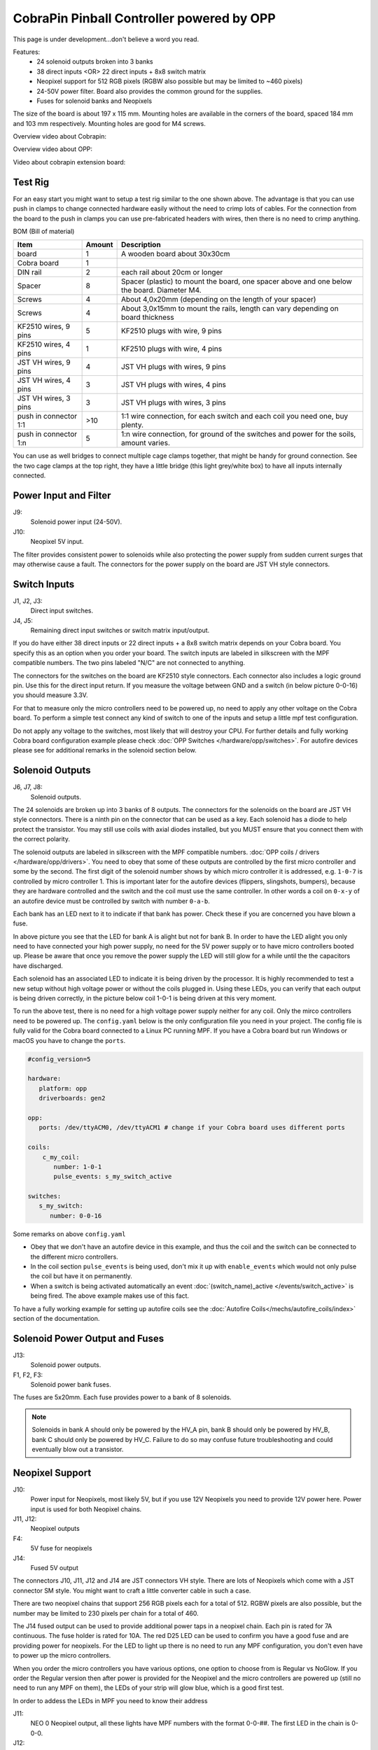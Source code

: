 CobraPin Pinball Controller powered by OPP
============================================================

This page is under development...don't believe a word you read.

.. image:: /hardware/images/CobraPinV0_2_isoSmall.jpg

Features:
    * 24 solenoid outputs broken into 3 banks
    * 38 direct inputs <OR> 22 direct inputs + 8x8 switch matrix
    * Neopixel support for 512 RGB pixels (RGBW also possible but may be limited to ~460 pixels)
    * 24-50V power filter. Board also provides the common ground for the supplies.
    * Fuses for solenoid banks and Neopixels
    
The size of the board is about 197 x 115 mm. Mounting holes are available in the corners of the board, spaced 184 mm and 103 mm respectively. Mounting holes are good for M4 screws.

Overview video about Cobrapin:

.. youtube:: UQNMaLv3woo

Overview video about OPP:

.. youtube:: WU98MRDeYeQ

Video about cobrapin extension board:

.. youtube:: lfxKcaiZyMs


Test Rig
---------------------------------------------------------------------------------------------------------------

.. image:: Cobra_test_rig.jpg

For an easy start you might want to setup a test rig similar to the one shown above. The advantage is that you can use push in clamps to change connected hardware easily without
the need to crimp lots of cables. For the connection from the board to the push in clamps you can use pre-fabricated headers with wires, then there is no need to crimp anything.

BOM (Bill of material)

======================= ========= ===============================================================================================
 Item                    Amount    Description                                                                                   
======================= ========= ===============================================================================================
 board                   1         A wooden board about 30x30cm                                                                  
 Cobra board             1                                                                                                       
 DIN rail                2         each rail about 20cm or longer                                                                          
 Spacer                  8         Spacer (plastic) to mount the board, one spacer above and one below the board. Diameter M4.  
 Screws                  4         About 4,0x20mm (depending on the length of your spacer)                                       
 Screws                  4         About 3,0x15mm to mount the rails, length can vary depending on board thickness               
 KF2510 wires, 9 pins    5         KF2510 plugs with wire, 9 pins                                                                
 KF2510 wires, 4 pins    1         KF2510 plugs with wire, 4 pins                                                                
 JST VH wires, 9 pins    4         JST VH plugs with wires, 9 pins                                                               
 JST VH wires, 4 pins    3         JST VH plugs with wires, 4 pins                                                               
 JST VH wires, 3 pins    3         JST VH plugs with wires, 3 pins                                                               
 push in connector 1:1   >10       1:1 wire connection, for each switch and each coil you need one, buy plenty.                   
 push in connector 1:n   5         1:n wire connection, for ground of the switches and power for the soils, amount varies.        
======================= ========= ===============================================================================================

You can use as well bridges to connect multiple cage clamps together, that might be handy for ground connection. See the two cage clamps at the top right, they have a little bridge (this light grey/white box) to have
all inputs internally connected. 


Power Input and Filter
---------------------------------------------------------------------------------------------------------------

.. image:: /hardware/images/CobraPinV0_2_VIN.jpg

J9:
    Solenoid power input (24-50V).
J10:
    Neopixel 5V input.

The filter provides consistent power to solenoids while also protecting the power supply from sudden current surges that may otherwise cause a fault. The connectors for the power supply on the board are JST VH style connectors.

Switch Inputs
---------------------------------------------------------------------------------------------------------------

.. image:: /hardware/images/CobraPinV0_2_switches.jpg

J1, J2, J3:
    Direct input switches.
J4, J5:
    Remaining direct input switches or switch matrix input/output. 
    
If you do have either 38 direct inputs or 22 direct inputs + a 8x8 switch matrix depends on your Cobra board. You specify this as an option when you order your board. The switch inputs are labeled in silkscreen with the MPF compatible numbers. The two pins labeled "N/C" are not connected to anything.

The connectors for the switches on the board are KF2510 style connectors. Each connector also includes a logic ground pin. Use this for the direct input return. If you measure the voltage between GND and a switch (in below picture 0-0-16) you should measure 3.3V.

.. image:: /hardware/images/Cobra_Voltage_Switch.jpg

For that to measure only the micro controllers need to be powered up, no need to apply any other voltage on the Cobra board. To perform a simple test connect any kind of switch to one of the inputs and setup a little mpf test configuration.


.. image:: /hardware/images/Cobra_Switch_connected.jpg


Do not apply any voltage to the switches, most likely that will destroy your CPU. For further details and fully working Cobra board configuration example please check :doc:`OPP Switches </hardware/opp/switches>`. For autofire devices please see for additional remarks in the solenoid section below.

Solenoid Outputs
---------------------------------------------------------------------------------------------------------------

.. image:: /hardware/images/CobraPinV0_2_solenoids.jpg

J6, J7, J8:
    Solenoid outputs.

The 24 solenoids are broken up into 3 banks of 8 outputs. The connectors for the solenoids on the board are JST VH style connectors. There is a ninth pin on the connector that can be used as a key. Each solenoid has a diode to help protect the transistor. You may still use coils with axial diodes installed, but you MUST ensure that you connect them with the correct polarity.

The solenoid outputs are labeled in silkscreen with the MPF compatible numbers. :doc:`OPP coils / drivers </hardware/opp/drivers>`. You need to obey that some of these outputs are controlled by the first micro controller and some by the second. The first digit of the solenoid number shows by which micro controller it is addressed, e.g. ``1-0-7`` is controlled by micro controller 1. This is important later for the autofire devices (flippers, slingshots, bumpers), because they are hardware controlled and the switch and the coil must use the same controller. In other words a coil on ``0-x-y`` of an autofire device must be controlled by switch with number ``0-a-b``.

Each bank has an LED next to it to indicate if that bank has power. Check these if you are concerned you have blown a fuse.

.. image:: /hardware/images/Cobra_Coils_LED_Power.jpg

In above picture you see that the LED for bank A is alight but not for bank B. In order to have the LED alight you only need to have connected your high power supply, no need for the 5V power supply or to have micro controllers booted up. Please be aware that once you remove the power supply the LED will still glow for a while until the the capacitors have discharged.

Each solenoid has an associated LED to indicate it is being driven by the processor. It is highly recommended to test a new setup without high voltage power or without the coils plugged in. Using these LEDs, you can verify that each output is being driven correctly, in the picture below coil 1-0-1 is being driven at this very moment.

.. image:: /hardware/images/Cobra_Coils_LED_Switch.jpg

To run the above test, there is no need for a high voltage power supply neither for any coil. Only the mirco controllers need to be powered up. The ``config.yaml`` below is the only configuration file you need in your project. The config file is fully valid for the Cobra board connected to a Linux PC running MPF. If you have a Cobra board but run Windows or macOS you have to change the ``ports``. 

.. code-block:: mpf-config

   #config_version=5

   hardware:              
      platform: opp
      driverboards: gen2

   opp:
      ports: /dev/ttyACM0, /dev/ttyACM1 # change if your Cobra board uses different ports
      
   coils:
       c_my_coil:
          number: 1-0-1
          pulse_events: s_my_switch_active
        
   switches:
      s_my_switch:
         number: 0-0-16

Some remarks on above ``config.yaml``

* Obey that we don't have an autofire device in this example, and thus the coil and the switch can be connected to the different micro controllers.
* In the coil section ``pulse_events`` is being used, don't mix it up with ``enable_events`` which would not only pulse the coil but have it on permanently.
* When a switch is being activated automatically an event :doc:`(switch_name)_active </events/switch_active>` is being fired. The above example makes use of this fact.

To have a fully working example for setting up autofire coils see the :doc:`Autofire Coils</mechs/autofire_coils/index>` section of the documentation.
         
Solenoid Power Output and Fuses
---------------------------------------------------------------------------------------------------------------

.. image:: /hardware/images/CobraPinV0_2_HVout.jpg

J13:
    Solenoid power outputs.
F1, F2, F3:
    Solenoid power bank fuses.

The fuses are 5x20mm. Each fuse provides power to a bank of 8 solenoids.

.. note:: Solenoids in bank A should only be powered by the HV_A pin, bank B should only be powered by HV_B, bank C should only be powered by HV_C. Failure to do so may confuse future troubleshooting and could eventually blow out a transistor.


Neopixel Support
---------------------------------------------------------------------------------------------------------------

.. image:: /hardware/images/CobraPinV0_2_NEO.jpg

J10:
   Power input for Neopixels, most likely 5V, but if you use 12V Neopixels you need to provide 12V power here. Power input is used for both Neopixel chains.

J11, J12:
    Neopixel outputs
F4:
    5V fuse for neopixels
J14:
    Fused 5V output
    
The connectors J10, J11, J12 and J14 are JST connectors VH style. There are lots of Neopixels which come with a JST connector SM style. You might want to craft a little converter cable in such a case.

.. image:: /hardware/images/Cobra_Neopixel_JST_adapter_VH_SM.jpg

There are two neopixel chains that support 256 RGB pixels each for a total of 512. RGBW pixels are also possible, but the number may be limited to 230 pixels per chain for a total of 460. 

The J14 fused output can be used to provide additional power taps in a neopixel chain. Each pin is rated for 7A continuous. The fuse holder is rated for 10A. The red D25 LED can be used to confirm you have a good fuse and are providing power for neopixels. For the LED to light up there is no need to run any MPF configuration, you don't even have to power up the micro controllers.

.. image:: /hardware/images/Cobra_Power_LED_Neopixel.jpg

When you order the micro controllers you have various options, one option to choose from is Regular vs NoGlow. If you order the Regular version then after power is provided for the Neopixel and the micro controllers are powered up (still no need to run any MPF on them), the LEDs of your strip will glow blue, which is a good first test.

.. image:: /hardware/images/Cobra_Neopixel_blue_glow.jpg

In order to addess the LEDs in MPF you need to know their address

J11: 
   NEO 0 Neopixel output, all these lights have MPF numbers with the format 0-0-##. The first LED in the chain is 0-0-0.

J12: 
   NEO 1 Neopixel output, all these lights have MPF numbers with the format 1-0-##. The first LED in the chain is 1-0-0. 

Details on how to configure LEDs in your mpf project can be found here :doc:`OPP LEDs </hardware/opp/leds>`.

Two fully working example for the Cobra board can be found in the generic LED section :doc:`LEDs </mechs/lights/index>` where as well the more general concept is explained.

Microcontrollers
---------------------------------------------------------------------------------------------------------------

.. image:: /hardware/images/CobraPinV0_2_STM32.jpg

The brains of the CobraPin are two STM32 microcontroller boards programmed with OPP firmware. They are connected to the host computer via micro USB connectors.

.. note:: It is important to have your config file refer to the silkscreen board numbers (0 and 1) in the correct order, otherwise the labels on the solenoids, switches, etc. will refer to incorrect pin numbers.

The microcontrollers are removable so you can replace them if they fail for whatever reason. They are widely available and often referred to as "STM32 Blue Pill" boards. The right angle header that is normally used as a programming port is replaced with a vertical header so that those pins can be used on the CobraPin board.

Example Config
---------------------------------------------------------------------------------------------------------------

.. code-block:: mpf-config

    #config_version=5

    #CobraPin Example Config

    hardware:
      platform: opp
      driverboards: gen2


    opp:
      #Use the USB ports defined by your OS for the two STM32 boards
      ports: /dev/ttyACM0, /dev/ttyACM1
      #USING SERIAL NUMBERS INSTEAD OF CHAINS
      #  Board 0 has serial number 0, Board 1 has serial number 1.
      #  This is convenient if your OS tends to reassign the serial port.
      #  MPF will automatically address the correct board even if the ports
      #     are swapped.

      #For multiple CobraPin boards in a game, you will either have to give
      #  the STM32 boards on the second CobraPin board new serial numbers
      #  (10 and 11 are suggested for the 2nd board since 2 is used by the
      #  CobraPin Xpansion Board)
      #  <OR> Use the chains section to assign a port to a board number.
      #  Mixing these up could cause blown FETs, coils, and fuses. Proceed
      #  with caution. Test without coil power and use the yellow coil LEDs
      #  for feedback.
      #chains:
         #0: /dev/ttyACM0
         #1: /dev/ttyACM1


    psus:
      default:
        #Gives the capacitors extra time to recharge after firing a coil
        #  and eases the load on the power supply. Doesn't affect autofire
        #  devices like flippers, pops, slings.
        release_wait_ms: 50


    #One giant config file can get difficult to manage. You can put any of
    #  these config sections in its own yaml file and link to it with the
    #  config section here
    config:
      #- switches_config.yaml
      #- lights_config.yaml
      #- coils_config.yaml
      # ...


    switches:

      #DIRECT SWITCHES
      #switch numbers are labelled in silkscreen on the board
      s_left_flipper:
        number: 0-0-27
        tags: left_flipper
      s_right_flipper:
        number: 0-0-26
        tags: right_flipper
      s_startButton:
        number: 0-0-25
        tags: start


      #MATRIX SWITCHES
      #valid numbers are 1-0-32 through 1-0-95
      s_lowerDrop1:
        number: 1-0-32

      # ...

      s_topRollunder:
        number: 1-0-95
        ignore_window_ms: 250ms    #tune to assist in debouncing


    lights:

      #SERIAL LEDS (neopixels)
      #NEO0 output supports 256 LEDs numbered 0-0-0 to 0-0-255
      l_shootAgain:
        number: 0-0-0
        subtype: led
        type: grb   #Most WS2812-based LEDs are grb color order.
                    #This line not required for rgb ordered LEDs like the
                    #  WS2811 LEDs shown below

      # ...

      #NEO1 output supports 256 LEDs numbered 1-0-0 to 1-0-255
      l_gi_1:
        number: 1-0-0
        subtype: led
        tags: gi    #you can group similar LEDs with user defined tags
      l_gi_2:
        number: 1-0-255
        subtype: led
        tags: gi


    coils:
      #coil numbers are labelled in silkscreen on the board

      #There are multiple ways to configure flippers, use the one that
      #  matches your hardware
      c_flipper_left:
        number: 0-0-8
        allow_enable: true
        default_hold_power: 1.0
        default_pulse_ms: 50
      c_flipper_right:
        number: 0-0-4
        allow_enable: true
        default_hold_power: 1.0
        default_pulse_ms: 50
      c_ballRelease:
        number: 1-0-1
        default_hold_power: 0.15
        default_pulse_ms: 30


    flippers:
      #Add your flipper config


    autofire_coils:
      #Add your autofire cofigs for pops, slings, etc.


    ball_devices:
      #Add your ball devices


    playfields:
      #Define your playfields


    machine:
      balls_installed: 3 #How many balls are physically in your game
      min_balls: 3 #How few balls can be accounted for before you can start a game


    game:
      balls_per_game: 3
      max_players: 4


    modes:
      #Add all your mode names here
      #- attract
      #- base
      #- etc


    keyboard:   #use to drive your game from the computer for testing
      z:
        switch: s_left_flipper
      "/":
        switch: s_right_flipper

